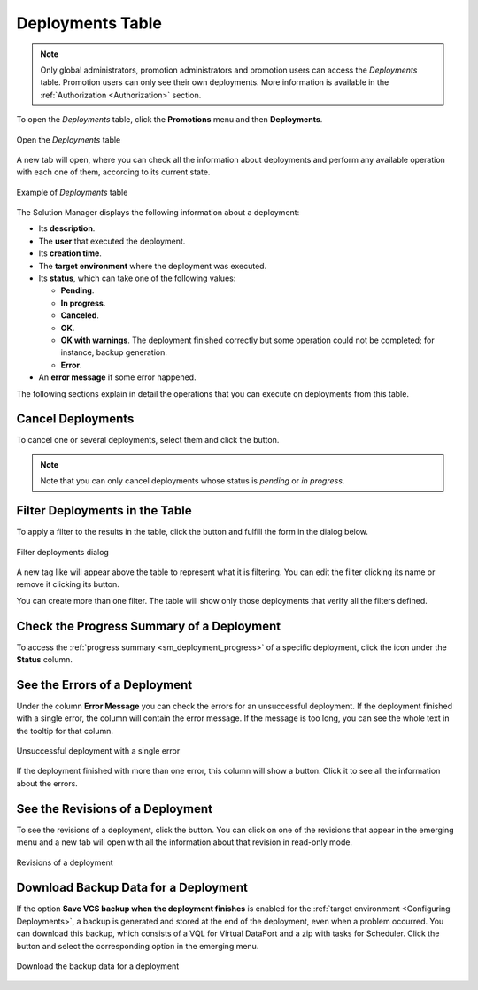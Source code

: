 .. _sm_deployments_table:

*****************
Deployments Table
*****************
.. note:: Only global administrators, promotion administrators and promotion
          users can access the *Deployments* table. Promotion users
          can only see their own deployments. More information
          is available in the :ref:`Authorization <Authorization>` section.

To open the *Deployments* table, click the **Promotions** menu and then
**Deployments**.

.. figure:: ../../common_images/promotions_menu.png
   :align: center
   :alt: Open the deployments table 
   :name: Open the deployments table

   Open the *Deployments* table

A new tab will open, where you can check all the information about deployments
and perform any available operation with each one of them, according to its
current state.

.. figure:: deployments_table.png
   :align: center
   :alt: Example of Deployments table
   :name: Example of Deployments table 

   Example of *Deployments* table

The Solution Manager displays the following information about a deployment:

* Its **description**.

* The **user** that executed the deployment.

* Its **creation time**.

* The **target environment** where the deployment was executed.

* Its **status**, which can take one of the following values:

  - |deployment_pending| **Pending**.

  - |deployment_in_progress| **In progress**.

  - |deployment_cancelled| **Canceled**.

  - |deployment_ok| **OK**.

  - |deployment_ok_warning| **OK with warnings**. The deployment finished correctly
    but some operation could not be completed; for instance, backup generation.

  - |deployment_error| **Error**.

* An **error message** if some error happened.

The following sections explain in detail the operations that you can execute on
deployments from this table.

Cancel Deployments
==================

To cancel one or several deployments, select them and click the
|cancel-text-btn| button.

.. note:: Note that you can only cancel deployments whose status is *pending* or
          *in progress*.

Filter Deployments in the Table
===============================

To apply a filter to the results in the table, click the |filter-btn| button and
fulfill the form in the dialog below.

.. figure:: filter_deployment_dialog.png
   :align: center
   :alt: Filter deployments dialog
   :name: Filter deployments dialog 

   Filter deployments dialog

A new tag like |filter-tag| will appear above the table to represent what it is
filtering. You can edit the filter clicking its name or remove it clicking its
|remove-filter| button.

You can create more than one filter. The table will show only those deployments
that verify all the filters defined.

Check the Progress Summary of a Deployment
==========================================

To access the :ref:`progress summary <sm_deployment_progress>` of a specific
deployment, click the icon under the **Status** column.

See the Errors of a Deployment
==============================

Under the column **Error Message** you can check the errors for an unsuccessful
deployment. If the deployment finished with a single error, the column will
contain the error message. If the message is too long, you can see the whole
text in the tooltip for that column.
    
.. figure:: deployment_error_tooltip.png
   :align: center
   :alt: Unsuccessful deployment with a single error
   :name: Unsuccessful  deployment with a single error

   Unsuccessful deployment with a single error

If the deployment finished with more than one error, this column will show a
|search-btn| button. Click it to see all the information about the errors.

See the Revisions of a Deployment
=================================

To see the revisions of a deployment, click the |revisions-btn| button. You can
click on one of the revisions that appear in the emerging menu and a new tab
will open with all the information about that revision in read-only mode.

.. figure:: deployment_revision_read_only.png
   :align: center
   :alt: Revisions of a deployment
   :name: Revisions of a deployment

   Revisions of a deployment

Download Backup Data for a Deployment
=====================================

If the option **Save VCS backup when the deployment finishes** is enabled for
the :ref:`target environment <Configuring Deployments>`, a backup is generated
and stored at the end of the deployment, even when a problem occurred. You can
download this backup, which consists of a VQL for Virtual DataPort and a zip
with tasks for Scheduler. Click the |download-btn| button and select the
corresponding option in the emerging menu.

.. figure:: download_deployment_backup.png
   :align: center
   :alt: Download the backup data for a deployment
   :name: Download the backup data for a deployment

   Download the backup data for a deployment

.. |deployment_pending| image:: ../../common_images/pending-status.png

.. |deployment_in_progress| image:: ../../common_images/progress-status.png

.. |deployment_cancelled| image:: deployment_cancelled.png

.. |deployment_ok| image:: ../../common_images/ok-status.png

.. |deployment_ok_warning| image:: deployment_ok_warning.png

.. |deployment_error| image:: ../../common_images/error-status.png

.. |filter-btn| image:: ../../common_images/filter-btn.png

.. |filter-tag| image:: filter-tag.png

.. |remove-filter| image:: ../../common_images/remove-filter.png

.. |cancel-text-btn| image:: cancel-text-btn.png

.. |search-btn| image:: ../../common_images/search-btn.png

.. |revisions-btn| image:: revisions-btn.png

.. |download-btn| image:: ../../common_images/download-btn.png

